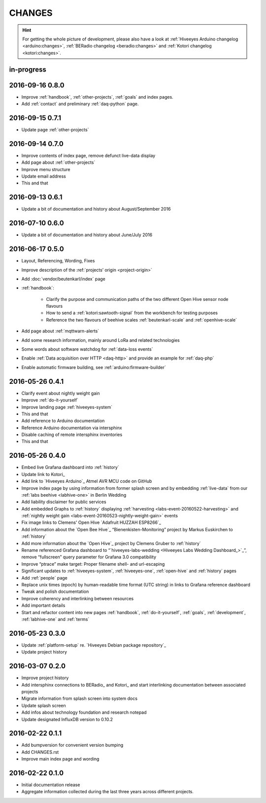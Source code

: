 #######
CHANGES
#######

.. hint::

    For getting the whole picture of development, please also have a look at
    :ref:`Hiveeyes Arduino changelog <arduino:changes>`,
    :ref:`BERadio changelog <beradio:changes>` and
    :ref:`Kotori changelog <kotori:changes>`.


in-progress
===========


2016-09-16 0.8.0
================
- Improve :ref:`handbook`, :ref:`other-projects`, :ref:`goals` and index pages.
- Add :ref:`contact` and preliminary :ref:`daq-python` page.


2016-09-15 0.7.1
================
- Update page :ref:`other-projects`


2016-09-14 0.7.0
================
- Improve contents of index page, remove defunct live-data display
- Add page about :ref:`other-projects`
- Improve menu structure
- Update email address
- This and that


2016-09-13 0.6.1
================
- Update a bit of documentation and history about August/September 2016


.. _version-0.6.0:

2016-07-10 0.6.0
================
- Update a bit of documentation and history about June/July 2016


.. _version-0.5.0:

2016-06-17 0.5.0
================
- Layout, Referencing, Wording, Fixes
- Improve description of the :ref:`projects’ origin <project-origin>`
- Add :doc:`vendor/beutenkarl/index` page
- :ref:`handbook`:

    - Clarify the purpose and communication paths of the two different Open Hive sensor node flavours
    - How to send a :ref:`kotori:sawtooth-signal` from the workbench for testing purposes
    - Reference the two flavours of beehive scales :ref:`beutenkarl-scale` and :ref:`openhive-scale`

- Add page about :ref:`mqttwarn-alerts`
- Add some research information, mainly around LoRa and related technologies
- Some words about software watchdog for :ref:`data-loss events`
- Enable :ref:`Data acquisition over HTTP <daq-http>` and provide an example for :ref:`daq-php`
- Enable automatic firmware building, see :ref:`arduino:firmware-builder`


.. _version-0.4.1:

2016-05-26 0.4.1
================
- Clarify event about nightly weight gain
- Improve :ref:`do-it-yourself`
- Improve landing page :ref:`hiveeyes-system`
- This and that
- Add reference to Arduino documentation
- Reference Arduino documentation via intersphinx
- Disable caching of remote intersphinx inventories
- This and that


2016-05-26 0.4.0
================
- Embed live Grafana dashboard into :ref:`history`
- Update link to Kotori_
- Add link to `Hiveeyes Arduino`_ Atmel AVR MCU code on GitHub
- Improve index page by using information from former splash screen
  and by embedding :ref:`live-data` from our :ref:`labs beehive <labhive-one>` in Berlin Wedding
- Add liability disclaimer for public services
- Add embedded Graphs to :ref:`history` displaying
  :ref:`harvesting <labs-event-20160522-harvesting>` and
  :ref:`nightly weight gain <labs-event-20160523-nightly-weight-gain>` events
- Fix image links to Clemens' Open Hive `Adafruit HUZZAH ESP8266`_
- Add information about the `Open Bee Hive`_ “Bienenkisten-Monitoring”
  project by Markus Euskirchen to :ref:`history`
- Add more information about the `Open Hive`_
  project by Clemens Gruber to :ref:`history`
- Rename referenced Grafana dashboard to “`hiveeyes-labs-wedding <Hiveeyes Labs Wedding Dashboard_>`_”,
  remove “fullscreen” query parameter for Grafana 3.0 compatibility
- Improve “ptrace” make target: Proper filename shell- and url-escaping
- Significant updates to :ref:`hiveeyes-system`,
  :ref:`hiveeyes-one`, :ref:`open-hive` and :ref:`history` pages
- Add :ref:`people` page
- Replace unix times (epoch) by human-readable time format
  (UTC string) in links to Grafana reference dashboard
- Tweak and polish documentation
- Improve coherency and interlinking between resources
- Add important details
- Start and refactor content into new pages
  :ref:`handbook`, :ref:`do-it-yourself`, :ref:`goals`,
  :ref:`development`, :ref:`labhive-one` and :ref:`terms`


2016-05-23 0.3.0
================
- Update :ref:`platform-setup` re. `Hiveeyes Debian package repository`_
- Update project history


2016-03-07 0.2.0
================
- Improve project history
- Add intersphinx connections to BERadio_ and Kotori_
  and start interlinking documentation between associated projects
- Migrate information from splash screen into system docs
- Update splash screen
- Add infos about technology foundation and research notepad
- Update designated InfluxDB version to 0.10.2


2016-02-22 0.1.1
================
- Add bumpversion for convenient version bumping
- Add CHANGES.rst
- Improve main index page and wording


2016-02-22 0.1.0
================
- Initial documentation release
- Aggregate information collected during the last three years
  across different projects.

